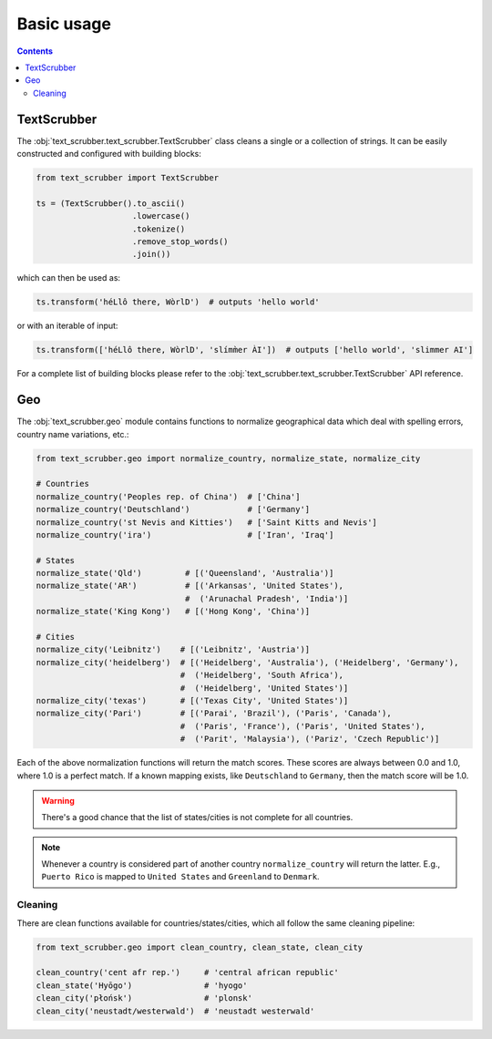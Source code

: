 Basic usage
===========

.. contents:: Contents
    :depth: 2
    :local:

TextScrubber
------------

The :obj:`text_scrubber.text_scrubber.TextScrubber` class cleans a single or a collection of strings. It can be easily
constructed and configured with building blocks:

.. code-block:: python

    from text_scrubber import TextScrubber

    ts = (TextScrubber().to_ascii()
                        .lowercase()
                        .tokenize()
                        .remove_stop_words()
                        .join())

which can then be used as:

.. code-block:: python

    ts.transform('héLlô there, WòrlD')  # outputs 'hello world'

or with an iterable of input:

.. code-block:: python

    ts.transform(['héLlô there, WòrlD', 'slímm̀er ÀI'])  # outputs ['hello world', 'slimmer AI']

For a complete list of building blocks please refer to the :obj:`text_scrubber.text_scrubber.TextScrubber` API
reference.


Geo
---

The :obj:`text_scrubber.geo` module contains functions to normalize geographical data which deal with spelling errors,
country name variations, etc.:

.. code-block:: python

    from text_scrubber.geo import normalize_country, normalize_state, normalize_city

    # Countries
    normalize_country('Peoples rep. of China')  # ['China']
    normalize_country('Deutschland')            # ['Germany']
    normalize_country('st Nevis and Kitties')   # ['Saint Kitts and Nevis']
    normalize_country('ira')                    # ['Iran', 'Iraq']

    # States
    normalize_state('Qld')         # [('Queensland', 'Australia')]
    normalize_state('AR')          # [('Arkansas', 'United States'),
                                   #  ('Arunachal Pradesh', 'India')]
    normalize_state('King Kong')   # [('Hong Kong', 'China')]

    # Cities
    normalize_city('Leibnitz')    # [('Leibnitz', 'Austria')]
    normalize_city('heidelberg')  # [('Heidelberg', 'Australia'), ('Heidelberg', 'Germany'),
                                  #  ('Heidelberg', 'South Africa'),
                                  #  ('Heidelberg', 'United States')]
    normalize_city('texas')       # [('Texas City', 'United States')]
    normalize_city('Pari')        # [('Parai', 'Brazil'), ('Paris', 'Canada'),
                                  #  ('Paris', 'France'), ('Paris', 'United States'),
                                  #  ('Parit', 'Malaysia'), ('Pariz', 'Czech Republic')]

Each of the above normalization functions will return the match scores.
These scores are always between 0.0 and 1.0, where 1.0 is a perfect match. If a known mapping exists, like
``Deutschland`` to ``Germany``, then the match score will be 1.0.

.. warning::

    There's a good chance that the list of states/cities is not complete for all countries.

.. note::

    Whenever a country is considered part of another country ``normalize_country`` will return the latter.
    E.g., ``Puerto Rico`` is mapped to ``United States`` and ``Greenland`` to ``Denmark``.


Cleaning
~~~~~~~~

There are clean functions available for countries/states/cities, which all follow the same cleaning pipeline:

.. code-block:: python

    from text_scrubber.geo import clean_country, clean_state, clean_city

    clean_country('cent afr rep.')     # 'central african republic'
    clean_state('Hyōgo')               # 'hyogo'
    clean_city('płońsk')               # 'plonsk'
    clean_city('neustadt/westerwald')  # 'neustadt westerwald'
